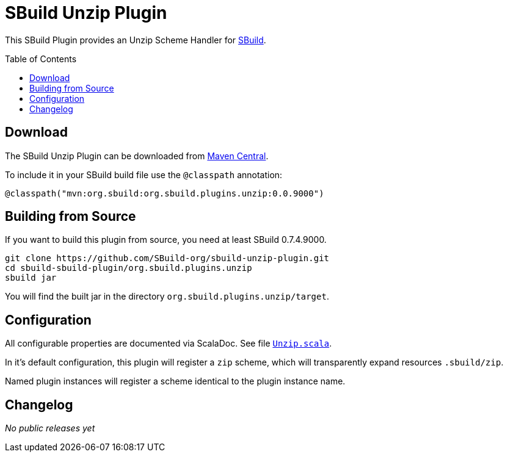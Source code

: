 = SBuild Unzip Plugin
:pluginversion: 0.0.9000
:sbuildversion: 0.7.4.9000
:toc:
:toc-placement: preamble
:toclevels: 1

This SBuild Plugin provides an Unzip Scheme Handler for http://sbuild.org[SBuild].

== Download

The SBuild Unzip Plugin can be downloaded from http://repo1.maven.org/maven2/org/sbuild/org.sbuild.plugins.unzip/[Maven Central].

To include it in your SBuild build file use the `@classpath` annotation:

[source,scala]
[subs="attributes"]
----
@classpath("mvn:org.sbuild:org.sbuild.plugins.unzip:{pluginversion}")
----

== Building from Source

If you want to build this plugin from source, you need at least SBuild {sbuildversion}.

----
git clone https://github.com/SBuild-org/sbuild-unzip-plugin.git
cd sbuild-sbuild-plugin/org.sbuild.plugins.unzip
sbuild jar
----

You will find the built jar in the directory `org.sbuild.plugins.unzip/target`.

== Configuration

All configurable properties are documented via ScalaDoc. See file link:org.sbuild.plugins.unzip/src/main/scala/org/sbuild/plugins/unzip/Unzip.scala[`Unzip.scala`].

In it's default configuration, this plugin will register a `zip` scheme, which will transparently expand resources `.sbuild/zip`.

Named plugin instances will register a scheme identical to the plugin instance name.

== Changelog

_No public releases yet_
